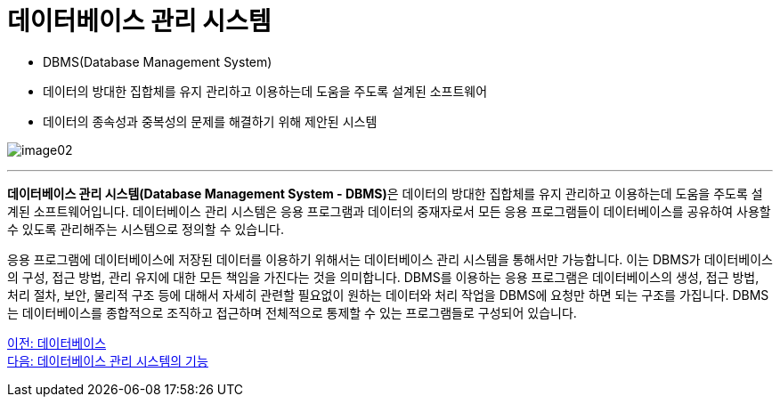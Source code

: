 = 데이터베이스 관리 시스템

* DBMS(Database Management System)
* 데이터의 방대한 집합체를 유지 관리하고 이용하는데 도움을 주도록 설계된 소프트웨어
* 데이터의 종속성과 중복성의 문제를 해결하기 위해 제안된 시스템

image:../images/image02.png[]

---

**데이터베이스 관리 시스템(Database Management System - DBMS)**은 데이터의 방대한 집합체를 유지 관리하고 이용하는데 도움을 주도록 설계된 소프트웨어입니다. 데이터베이스 관리 시스템은 응용 프로그램과 데이터의 중재자로서 모든 응용 프로그램들이 데이터베이스를 공유하여 사용할 수 있도록 관리해주는 시스템으로 정의할 수 있습니다.

응용 프로그램에 데이터베이스에 저장된 데이터를 이용하기 위해서는 데이터베이스 관리 시스템을 통해서만 가능합니다. 이는 DBMS가 데이터베이스의 구성, 접근 방법, 관리 유지에 대한 모든 책임을 가진다는 것을 의미합니다. DBMS를 이용하는 응용 프로그램은 데이터베이스의 생성, 접근 방법, 처리 절차, 보안, 물리적 구조 등에 대해서 자세히 관련할 필요없이 원하는 데이터와 처리 작업을 DBMS에 요청만 하면 되는 구조를 가집니다. DBMS는 데이터베이스를 종합적으로 조직하고 접근하며 전체적으로 통제할 수 있는 프로그램들로 구성되어 있습니다.

link:./05_database.adoc[이전: 데이터베이스] +
link:./07_function_dbms.adoc[다음: 데이터베이스 관리 시스템의 기능]